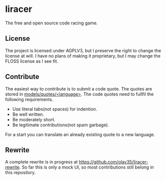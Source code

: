 * liracer
The free and open source code racing game.

** License
The project is licensed under AGPLV3, but I preserve the right to change the license at will. I have no plans of making it proprietary, but I may change the FLOSS license as I see fit.

** Contribute
The easiest way to contribute is to submit a code quote. The quotes are stored in [[https://github.com/olav35/liracer/tree/master/models/quotes][models/quotes/<language>]]. The code quotes need to fullfil the following requirements.
- Use literal tabs(not spaces) for indention.
- Be well written.
- Be moderately short.
- Be legitimate contributions(not spam garbage).
For a start you can translate an already existing quote to a new language.

** Rewrite
A complete rewrite is in progress at [[https://github.com/olav35/liracer-rewrite]]. So far this is only a mock UI, so most contributions still belong in this repository.
